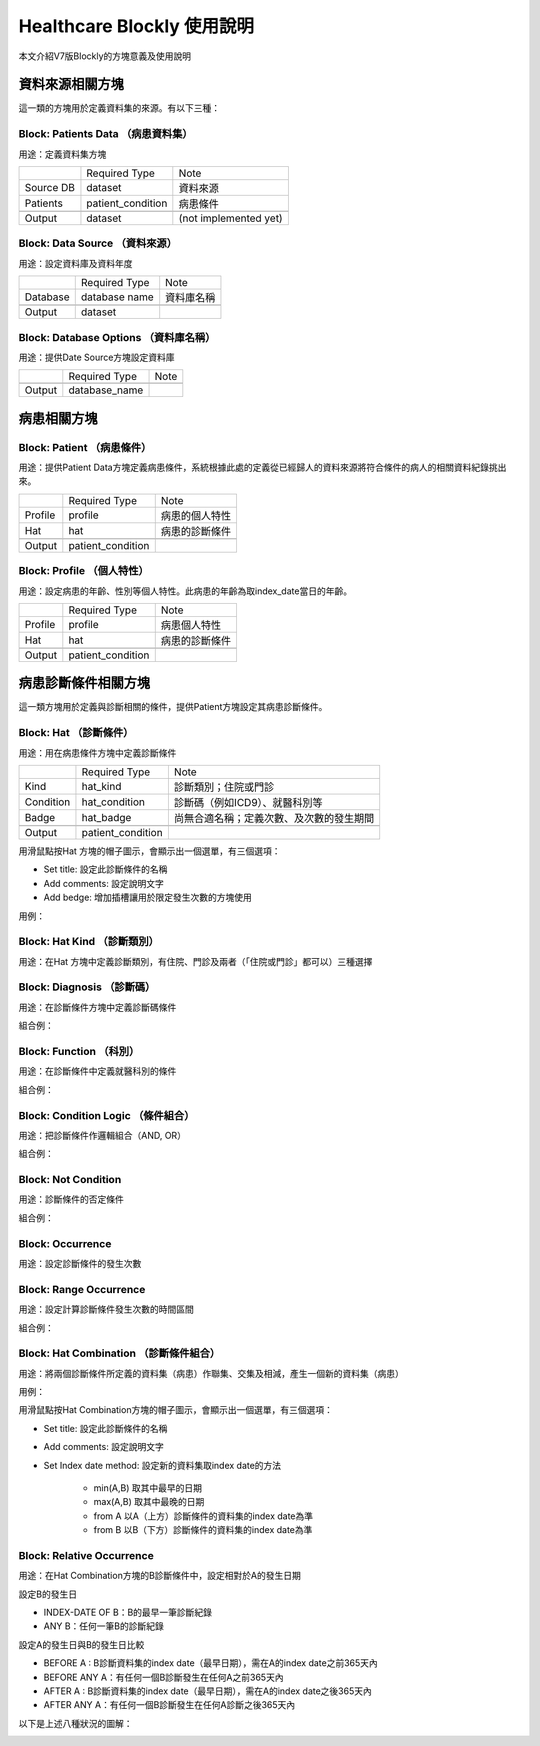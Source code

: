 
.. _h1440d1f792019131a433e725675e:

Healthcare Blockly 使用說明
***************************

本文介紹V7版Blockly的方塊意義及使用說明

.. _h507524361a55b2f195d763e73767f36:

資料來源相關方塊
================

這一類的方塊用於定義資料集的來源。有以下三種：

.. _h67342f783615555d721356e132a79:

Block: Patients Data （病患資料集）
-----------------------------------

用途：定義資料集方塊

\ |IMG1|\ 

+---------+-----------------+---------------------+
|         |Required Type    |Note                 |
+---------+-----------------+---------------------+
|Source DB|dataset          |資料來源             |
+---------+-----------------+---------------------+
|Patients |patient_condition|病患條件             |
+---------+-----------------+---------------------+
|         |                 |                     |
+---------+-----------------+---------------------+
|Output   |dataset          |(not implemented yet)|
+---------+-----------------+---------------------+

.. _h22761f63143a4f687b121c34571f337d:

Block: Data Source （資料來源）
-------------------------------

用途：設定資料庫及資料年度

\ |IMG2|\ 


+--------+-------------+----------+
|        |Required Type|Note      |
+--------+-------------+----------+
|Database|database name|資料庫名稱|
+--------+-------------+----------+
|        |             |          |
+--------+-------------+----------+
|Output  |dataset      |          |
+--------+-------------+----------+

.. _h2d66685224272727183465a10122e3b:

Block: Database Options （資料庫名稱）
--------------------------------------

用途：提供Date Source方塊設定資料庫

\ |IMG3|\ 


+-------+-------------+----+
|       |Required Type|Note|
+-------+-------------+----+
|       |             |    |
+-------+-------------+----+
|Output |database_name|    |
+-------+-------------+----+

.. _h2164242e4c6048506f23311549231654:

病患相關方塊
============

.. _h5c7a263d776d5c2e434422283e767e:

Block: Patient （病患條件）
---------------------------

用途：提供Patient Data方塊定義病患條件，系統根據此處的定義從已經歸人的資料來源將符合條件的病人的相關資料紀錄挑出來。

\ |IMG4|\ 


+-------+-----------------+--------------+
|       |Required Type    |Note          |
+-------+-----------------+--------------+
|Profile|profile          |病患的個人特性|
+-------+-----------------+--------------+
|Hat    |hat              |病患的診斷條件|
+-------+-----------------+--------------+
|       |                 |              |
+-------+-----------------+--------------+
|Output |patient_condition|              |
+-------+-----------------+--------------+

.. _h6f587746541e7f775a4b75164578f56:

Block: Profile （個人特性）
---------------------------

用途：設定病患的年齡、性別等個人特性。此病患的年齡為取index_date當日的年齡。

\ |IMG5|\ \ |IMG6|\ 


+-------+-----------------+--------------+
|       |Required Type    |Note          |
+-------+-----------------+--------------+
|Profile|profile          |病患個人特性  |
+-------+-----------------+--------------+
|Hat    |hat              |病患的診斷條件|
+-------+-----------------+--------------+
|       |                 |              |
+-------+-----------------+--------------+
|Output |patient_condition|              |
+-------+-----------------+--------------+

.. _hd7b751276e3b5a272340277219674:

病患診斷條件相關方塊
====================

這一類方塊用於定義與診斷相關的條件，提供Patient方塊設定其病患診斷條件。

.. _h41147b235451d755f7038381734b63:

Block: Hat （診斷條件）
-----------------------

用途：用在病患條件方塊中定義診斷條件

\ |IMG7|\ 


+---------+-----------------+----------------------------------------+
|         |Required Type    |Note                                    |
+---------+-----------------+----------------------------------------+
|Kind     |hat_kind         |診斷類別；住院或門診                    |
+---------+-----------------+----------------------------------------+
|Condition|hat_condition    |診斷碼（例如ICD9）、就醫科別等          |
+---------+-----------------+----------------------------------------+
|Badge    |hat_badge        |尚無合適名稱；定義次數、及次數的發生期間|
+---------+-----------------+----------------------------------------+
|         |                 |                                        |
+---------+-----------------+----------------------------------------+
|Output   |patient_condition|                                        |
+---------+-----------------+----------------------------------------+

\ |IMG8|\ 

用滑鼠點按Hat 方塊的帽子圖示，會顯示出一個選單，有三個選項：

* Set title: 設定此診斷條件的名稱

* Add comments: 設定說明文字

* Add bedge: 增加插槽讓用於限定發生次數的方塊使用

用例：

\ |IMG9|\ 

.. _h2a6c3c35d3f146547497f6873411534:

Block: Hat Kind （診斷類別）
----------------------------

用途：在Hat 方塊中定義診斷類別，有住院、門診及兩者（「住院或門診」都可以）三種選擇

\ |IMG10|\ 

.. _h6f686e2a18652f776c71b2917146a53:

Block: Diagnosis （診斷碼）
---------------------------

用途：在診斷條件方塊中定義診斷碼條件

\ |IMG11|\ 

組合例：

\ |IMG12|\ 

\ |IMG13|\ 

.. _h1c537aa61412b2d41103b3d564667:

Block: Function （科別）
------------------------

用途：在診斷條件中定義就醫科別的條件

\ |IMG14|\ 

組合例：

\ |IMG15|\ 

.. _h3069664864104b2217473221a35725e:

Block: Condition Logic （條件組合）
-----------------------------------

用途：把診斷條件作邏輯組合（AND, OR）

\ |IMG16|\ 

組合例：

\ |IMG17|\ 

.. _h584d4934392c3284f575d1ec54401c:

Block: Not Condition
--------------------

用途：診斷條件的否定條件

\ |IMG18|\ 

組合例：

\ |IMG19|\ 

\ |IMG20|\ 

\ |IMG21|\ 

.. _h7f1265746729754d5e50715d123556e:

Block: Occurrence
-----------------

用途：設定診斷條件的發生次數

\ |IMG22|\ 

.. _h1079d13623328372b736b7c6d4c647b:

Block: Range Occurrence
-----------------------

用途：設定計算診斷條件發生次數的時間區間

\ |IMG23|\ 

組合例：

\ |IMG24|\ 

.. _h587c7b3077512c496c214914e176b2d:

Block: Hat Combination （診斷條件組合）
---------------------------------------

用途：將兩個診斷條件所定義的資料集（病患）作聯集、交集及相減，產生一個新的資料集（病患）

\ |IMG25|\ 

用例：

\ |IMG26|\ 

\ |IMG27|\ 

用滑鼠點按Hat Combination方塊的帽子圖示，會顯示出一個選單，有三個選項：

* Set title: 設定此診斷條件的名稱

* Add comments: 設定說明文字

* Set Index date method: 設定新的資料集取index date的方法

    * min(A,B) 取其中最早的日期

    * max(A,B) 取其中最晚的日期

    * from A 以A（上方）診斷條件的資料集的index date為準

    * from B 以B（下方）診斷條件的資料集的index date為準

.. _h386c1165466936e583a52295a6e4971:

Block: Relative Occurrence
--------------------------

用途：在Hat Combination方塊的B診斷條件中，設定相對於A的發生日期

\ |IMG28|\ 

設定B的發生日

\ |IMG29|\ 

* INDEX-DATE OF B：B的最早一筆診斷紀錄

* ANY B：任何一筆B的診斷紀錄

設定A的發生日與B的發生日比較

\ |IMG30|\ 

* BEFORE A : B診斷資料集的index date（最早日期），需在A的index date之前365天內

* BEFORE ANY A：有任何一個B診斷發生在任何A之前365天內

* AFTER  A : B診斷資料集的index date（最早日期），需在A的index date之後365天內

* AFTER  ANY A：有任何一個B診斷發生在任何A診斷之後365天內

以下是上述八種狀況的圖解：

\ |IMG31|\ 

\ |IMG32|\ 

.. bottom of content

.. |IMG1| image:: static/HealthcareBlockly-V7_1.png
   :height: 69 px
   :width: 116 px

.. |IMG2| image:: static/HealthcareBlockly-V7_2.png
   :height: 42 px
   :width: 269 px

.. |IMG3| image:: static/HealthcareBlockly-V7_3.png
   :height: 36 px
   :width: 232 px

.. |IMG4| image:: static/HealthcareBlockly-V7_4.png
   :height: 226 px
   :width: 190 px

.. |IMG5| image:: static/HealthcareBlockly-V7_5.png
   :height: 36 px
   :width: 144 px

.. |IMG6| image:: static/HealthcareBlockly-V7_6.png
   :height: 42 px
   :width: 169 px

.. |IMG7| image:: static/HealthcareBlockly-V7_7.png
   :height: 130 px
   :width: 116 px

.. |IMG8| image:: static/HealthcareBlockly-V7_8.png
   :height: 128 px
   :width: 221 px

.. |IMG9| image:: static/HealthcareBlockly-V7_9.png
   :height: 170 px
   :width: 477 px

.. |IMG10| image:: static/HealthcareBlockly-V7_10.png
   :height: 44 px
   :width: 132 px

.. |IMG11| image:: static/HealthcareBlockly-V7_11.png
   :height: 37 px
   :width: 109 px

.. |IMG12| image:: static/HealthcareBlockly-V7_12.png
   :height: 46 px
   :width: 208 px

.. |IMG13| image:: static/HealthcareBlockly-V7_13.png
   :height: 45 px
   :width: 301 px

.. |IMG14| image:: static/HealthcareBlockly-V7_14.png
   :height: 40 px
   :width: 109 px

.. |IMG15| image:: static/HealthcareBlockly-V7_15.png
   :height: 40 px
   :width: 221 px

.. |IMG16| image:: static/HealthcareBlockly-V7_16.png
   :height: 58 px
   :width: 112 px

.. |IMG17| image:: static/HealthcareBlockly-V7_17.png
   :height: 70 px
   :width: 276 px

.. |IMG18| image:: static/HealthcareBlockly-V7_18.png
   :height: 40 px
   :width: 84 px

.. |IMG19| image:: static/HealthcareBlockly-V7_19.png
   :height: 50 px
   :width: 272 px

.. |IMG20| image:: static/HealthcareBlockly-V7_20.png
   :height: 73 px
   :width: 336 px

.. |IMG21| image:: static/HealthcareBlockly-V7_21.png
   :height: 64 px
   :width: 326 px

.. |IMG22| image:: static/HealthcareBlockly-V7_22.png
   :height: 41 px
   :width: 130 px

.. |IMG23| image:: static/HealthcareBlockly-V7_23.png
   :height: 37 px
   :width: 128 px

.. |IMG24| image:: static/HealthcareBlockly-V7_24.png
   :height: 34 px
   :width: 248 px

.. |IMG25| image:: static/HealthcareBlockly-V7_25.png
   :height: 156 px
   :width: 125 px

.. |IMG26| image:: static/HealthcareBlockly-V7_26.png
   :height: 384 px
   :width: 424 px

.. |IMG27| image:: static/HealthcareBlockly-V7_27.png
   :height: 164 px
   :width: 274 px

.. |IMG28| image:: static/HealthcareBlockly-V7_28.png
   :height: 36 px
   :width: 321 px

.. |IMG29| image:: static/HealthcareBlockly-V7_29.png
   :height: 82 px
   :width: 348 px

.. |IMG30| image:: static/HealthcareBlockly-V7_30.png
   :height: 126 px
   :width: 244 px

.. |IMG31| image:: static/HealthcareBlockly-V7_31.png
   :height: 310 px
   :width: 633 px

.. |IMG32| image:: static/HealthcareBlockly-V7_32.png
   :height: 309 px
   :width: 601 px
